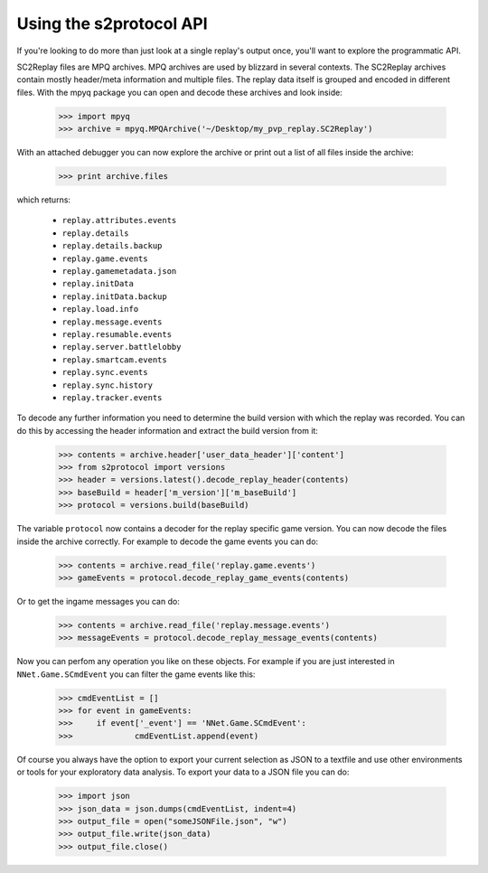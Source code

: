 Using the s2protocol API
=================================

If you're looking to do more than just look at a single replay's output once,
you'll want to explore the programmatic API. 

SC2Replay files are MPQ archives. MPQ archives are used by blizzard in several contexts. The SC2Replay archives contain mostly header/meta information and multiple files. The replay data itself is grouped and encoded in different files. With the mpyq package you can open and decode these archives and look inside:

	>>> import mpyq
	>>> archive = mpyq.MPQArchive('~/Desktop/my_pvp_replay.SC2Replay')
	
With an attached debugger you can now explore the archive or print out a list of all files inside the archive:
	
	>>> print archive.files
	
which returns: 
	
	* ``replay.attributes.events``
	* ``replay.details``
	* ``replay.details.backup``
	* ``replay.game.events``
	* ``replay.gamemetadata.json``
	* ``replay.initData``
	* ``replay.initData.backup``
	* ``replay.load.info``
	* ``replay.message.events``
	* ``replay.resumable.events``
	* ``replay.server.battlelobby``
	* ``replay.smartcam.events``
	* ``replay.sync.events``
	* ``replay.sync.history``
	* ``replay.tracker.events``

To decode any further information you need to determine the build version with which the replay was recorded. You can do this by accessing the header information and extract the build version from it:

	>>> contents = archive.header['user_data_header']['content']
	>>> from s2protocol import versions
	>>> header = versions.latest().decode_replay_header(contents)
	>>> baseBuild = header['m_version']['m_baseBuild']
	>>> protocol = versions.build(baseBuild)
	
	
The variable ``protocol`` now contains a decoder for the replay specific game version. You can now decode the files inside the archive correctly. For example to decode the game events you can do:

	>>> contents = archive.read_file('replay.game.events')
	>>> gameEvents = protocol.decode_replay_game_events(contents)

Or to get the ingame messages you can do:

	>>> contents = archive.read_file('replay.message.events')
	>>> messageEvents = protocol.decode_replay_message_events(contents)
	
	
Now you can perfom any operation you like on these objects. For example if you are just interested in ``NNet.Game.SCmdEvent`` you can filter the game events like this:

	>>> cmdEventList = []
	>>> for event in gameEvents:
	>>> 	if event['_event'] == 'NNet.Game.SCmdEvent':
	>>> 		cmdEventList.append(event)
	
Of course you always have the option to export your current selection as JSON to a textfile and use other environments or tools for your exploratory data analysis. To export your data to a JSON file you can do:

	>>> import json
	>>> json_data = json.dumps(cmdEventList, indent=4)
	>>> output_file = open("someJSONFile.json", "w")
	>>> output_file.write(json_data)
	>>> output_file.close()
